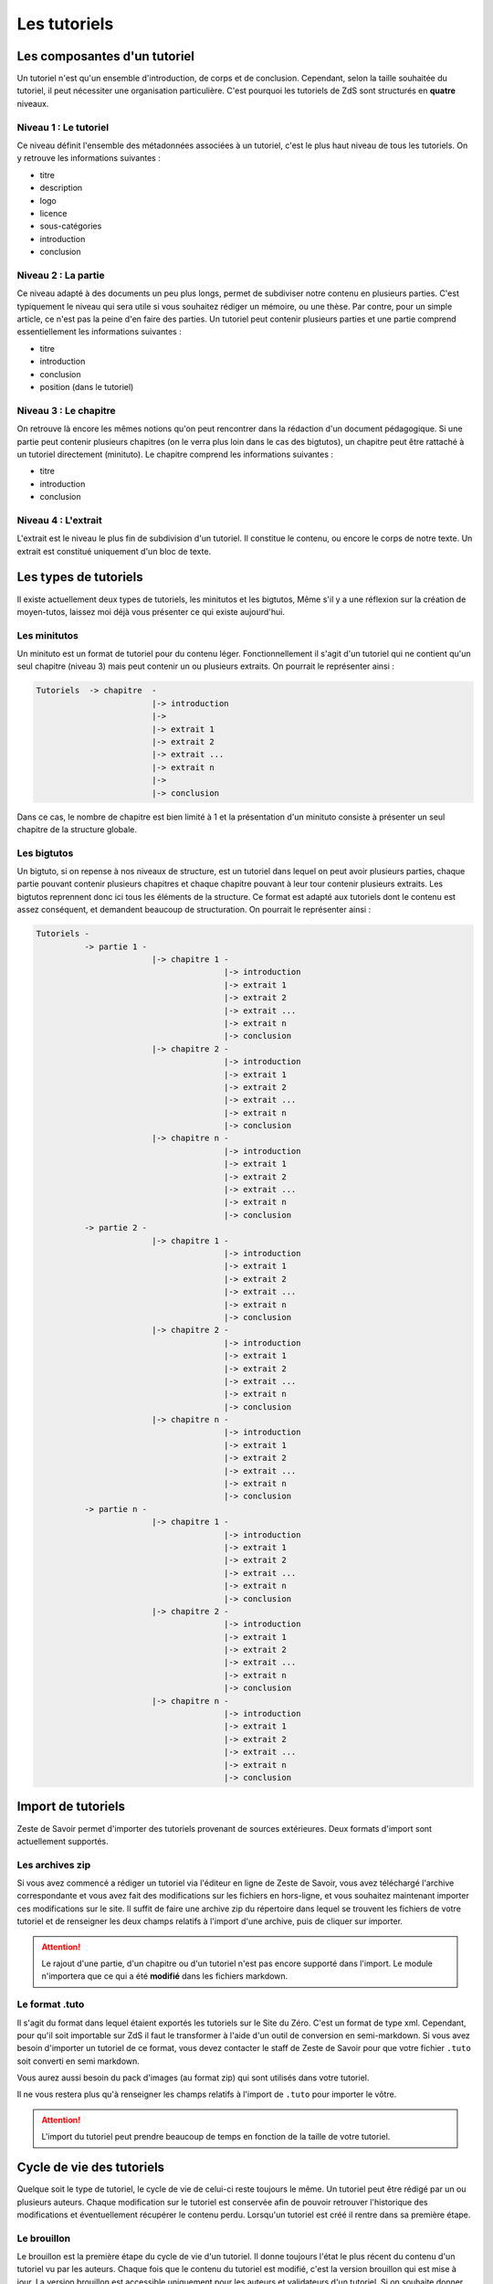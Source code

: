 =============
Les tutoriels
=============

Les composantes d'un tutoriel
=============================

Un tutoriel n'est qu'un ensemble d'introduction, de corps et de conclusion.
Cependant, selon la taille souhaitée du tutoriel, il peut nécessiter une organisation
particulière. C'est pourquoi les tutoriels de ZdS sont structurés en **quatre** niveaux.

Niveau 1 : Le tutoriel
----------------------

Ce niveau définit l'ensemble des métadonnées associées à un tutoriel, c'est le plus haut
niveau de tous les tutoriels. On y retrouve les informations suivantes :

- titre
- description
- logo
- licence
- sous-catégories
- introduction
- conclusion

Niveau 2 : La partie
--------------------

Ce niveau adapté à des documents un peu plus longs, permet de subdiviser notre contenu
en plusieurs parties. C'est typiquement le niveau qui sera utile si vous souhaitez rédiger
un mémoire, ou une thèse. Par contre, pour un simple article, ce n'est pas la peine d'en faire
des parties. Un tutoriel peut contenir plusieurs parties et une partie comprend essentiellement
les informations suivantes :

- titre
- introduction
- conclusion
- position (dans le tutoriel)

Niveau 3 : Le chapitre
----------------------

On retrouve là encore les mêmes notions qu'on peut rencontrer dans la rédaction d'un document
pédagogique. Si une partie peut contenir plusieurs chapitres (on le verra plus loin dans le cas
des bigtutos), un chapitre peut être rattaché à un tutoriel directement (minituto).
Le chapitre comprend les informations suivantes :

- titre
- introduction
- conclusion

Niveau 4 : L'extrait
--------------------

L'extrait est le niveau le plus fin de subdivision d'un tutoriel. Il constitue le contenu, ou encore
le corps de notre texte. Un extrait est constitué uniquement d'un bloc de texte.


Les types de tutoriels
======================

Il existe actuellement deux types de tutoriels, les minitutos et les bigtutos,
Même s'il y a une réflexion sur la création de moyen-tutos, laissez moi déjà
vous présenter ce qui existe aujourd'hui.

Les minitutos
-------------

Un minituto est un format de tutoriel pour du contenu léger. Fonctionnellement il s'agit d'un tutoriel
qui ne contient qu'un seul chapitre (niveau 3) mais peut contenir un ou plusieurs extraits.
On pourrait le représenter ainsi :

.. sourcecode:: none

 Tutoriels  -> chapitre  -
                         |-> introduction
                         |->
                         |-> extrait 1
                         |-> extrait 2
                         |-> extrait ...
                         |-> extrait n
                         |->
                         |-> conclusion


Dans ce cas, le nombre de chapitre est bien limité à 1 et la présentation d'un minituto consiste à
présenter un seul chapitre de la structure globale.

Les bigtutos
------------

Un bigtuto, si on repense à nos niveaux de structure, est un tutoriel dans lequel on peut avoir plusieurs
parties, chaque partie pouvant contenir plusieurs chapitres et chaque chapitre pouvant à leur tour
contenir plusieurs extraits.
Les bigtutos reprennent donc ici tous les éléments de la structure. Ce format est adapté aux tutoriels
dont le contenu est assez conséquent, et demandent beaucoup de structuration. On pourrait le représenter ainsi :

.. sourcecode:: none

  Tutoriels -
            -> partie 1 -
                          |-> chapitre 1 -
                                         |-> introduction
                                         |-> extrait 1
                                         |-> extrait 2
                                         |-> extrait ...
                                         |-> extrait n
                                         |-> conclusion
                          |-> chapitre 2 -
                                         |-> introduction
                                         |-> extrait 1
                                         |-> extrait 2
                                         |-> extrait ...
                                         |-> extrait n
                                         |-> conclusion
                          |-> chapitre n -
                                         |-> introduction
                                         |-> extrait 1
                                         |-> extrait 2
                                         |-> extrait ...
                                         |-> extrait n
                                         |-> conclusion
            -> partie 2 -
                          |-> chapitre 1 -
                                         |-> introduction
                                         |-> extrait 1
                                         |-> extrait 2
                                         |-> extrait ...
                                         |-> extrait n
                                         |-> conclusion
                          |-> chapitre 2 -
                                         |-> introduction
                                         |-> extrait 1
                                         |-> extrait 2
                                         |-> extrait ...
                                         |-> extrait n
                                         |-> conclusion
                          |-> chapitre n -
                                         |-> introduction
                                         |-> extrait 1
                                         |-> extrait 2
                                         |-> extrait ...
                                         |-> extrait n
                                         |-> conclusion
            -> partie n -
                          |-> chapitre 1 -
                                         |-> introduction
                                         |-> extrait 1
                                         |-> extrait 2
                                         |-> extrait ...
                                         |-> extrait n
                                         |-> conclusion
                          |-> chapitre 2 -
                                         |-> introduction
                                         |-> extrait 1
                                         |-> extrait 2
                                         |-> extrait ...
                                         |-> extrait n
                                         |-> conclusion
                          |-> chapitre n -
                                         |-> introduction
                                         |-> extrait 1
                                         |-> extrait 2
                                         |-> extrait ...
                                         |-> extrait n
                                         |-> conclusion


Import de tutoriels
===================

Zeste de Savoir permet d'importer des tutoriels provenant de sources extérieures. Deux formats d'import sont actuellement supportés.

Les archives zip
----------------

Si vous avez commencé a rédiger un tutoriel via l'éditeur en ligne de Zeste de Savoir, vous avez téléchargé l'archive correspondante et vous avez fait des modifications sur les fichiers en hors-ligne, et vous souhaitez maintenant importer ces modifications sur le site. Il suffit de faire une archive zip du répertoire dans lequel se trouvent les fichiers de votre tutoriel et de renseigner les deux champs relatifs à l'import d'une archive, puis de cliquer sur importer.

.. figure:: images/import-archive.png
    :align:   center

.. attention::

    Le rajout d'une partie, d'un chapitre ou d'un tutoriel n'est pas encore supporté dans l'import. Le module n'importera que ce qui a été **modifié** dans les fichiers markdown.

Le format .tuto
---------------

Il s'agit du format dans lequel étaient exportés les tutoriels sur le Site du Zéro. C'est un format de type xml. Cependant, pour qu'il soit
importable sur ZdS il faut le transformer à l'aide d'un outil de conversion en semi-markdown. Si vous avez besoin d'importer un tutoriel
de ce format, vous devez contacter le staff de Zeste de Savoir pour que votre fichier ``.tuto`` soit converti en semi markdown.

Vous aurez aussi besoin du pack d'images (au format zip) qui sont utilisés dans votre tutoriel.

Il ne vous restera plus qu'à renseigner les champs relatifs à l'import de ``.tuto`` pour importer le vôtre.

.. figure:: images/import-tuto.png
    :align:   center

.. attention::

    L'import du tutoriel peut prendre beaucoup de temps en fonction de la taille de votre tutoriel.

Cycle de vie des tutoriels
==========================

Quelque soit le type de tutoriel, le cycle de vie de celui-ci reste toujours le même.
Un tutoriel peut être rédigé par un ou plusieurs auteurs. Chaque modification sur le tutoriel
est conservée afin de pouvoir retrouver l'historique des modifications et éventuellement
récupérer le contenu perdu. Lorsqu'un tutoriel est créé il rentre dans sa première étape.

Le brouillon
------------

Le brouillon est la première étape du cycle de vie d'un tutoriel. Il donne toujours l'état
le plus récent du contenu d'un tutoriel vu par les auteurs. Chaque fois que le contenu du
tutoriel est modifié, c'est la version brouillon qui est mise à jour.
La version brouillon est accessible uniquement pour les auteurs et validateurs d'un tutoriel.
Si on souhaite donner un accès en lecture seule à nos écrits, il faut passer par la méthode
adéquate.

La bêta
-------

Lorsque les auteurs estiment que leur tutoriel est arrivé à un certain niveau de maturité, et qu'ils souhaitent
recueillir les premiers retours de lecteurs, ils se doivent de mettre à disposition de la communauté le tutoriel en
lecture seule. C'est le mode bêta.

La procédure voudrait que lors de l'ouverture d'une bêta, l'auteur crée un sujet dans le forum des tutoriels
en bêta, en postant le lien vers la version bêta du tutoriel.

.. attention::

    Le lien de la bêta, peut être trouvé via votre profil utilisateur, vous devez recopier tout le lien avec la partie ``?version=blablabla``. Et pensez bien à modifier ce lien lorsque vous mettez à jour votre version bêta.

En fait lorsqu'un tutoriel est en mode bêta, il s'agit d'une version précise qui est mise
dans ce mode. On peut continuer à mettre à jour la version brouillon pour rajouter de nouveaux chapitres
à notre tutoriel, pendant ce temps, la communauté lit une version figée de notre tutoriel. L'avantage étant que
si le tutoriel prend beaucoup de temps à lire, le lecteur n'a pas de mauvaise surprise de mise à jour
pendant sa lecture. Les auteurs quant à eux doivent mettre à jour manuellement leur version bêta et ainsi
ils contrôlent pleinement ce qu'ils mettent à disposition des lecteurs.

La validation
-------------

Une fois que l'auteur a eu assez de retour sur son tutoriel, et qu'il estime qu'il est prêt à être publié,
il décide d'envoyer son tutoriel en validation.

L'envoi en validation n'est pas définitif, dans le sens où, vous pouvez à tout moment mettre à jour la version
qui se trouve du coté des validateurs. Évitez d'en abuser tout de même, car, si un validateur commence à lire
votre tutoriel, il devra recommencer son travail si vous faites une mise à jour dessus. Ce qui pourrait non seulement
ralentir le processus de validation de votre tutoriel, mais décourager aussi le validateur. Donc un conseil à donner serait
de n'envoyer que du contenu sûr en validation.

Comme pour la bêta, la version brouillon du tutoriel peut continuer à être améliorée pendant que la version
de validation reste figée. Auteurs et validateurs peuvent donc continuer à travailler chacun de son côté.

La publication
--------------

Une fois le contenu, lu et relu par l'équipe staff, le tutoriel est publié. Il faut bien préciser que le processus
de validation peut être assez long en fonction de la taille du tutoriel traité. Un tutoriel n'est pas obligé
d'être publié à la suite d'une demande de validation, il peut aussi être rejeté. Dans tous les cas, un historique
de validation est disponible pour les membres du staff.

La publication d'un tutoriel entraîne la création d'export en plusieurs formats. On a les formats

- Markdown : disponible uniquement pour les membres du staff et les auteurs des tutoriels
- HTML
- PDF
- EPUB : format de lecture adapté aux liseuses
- Archive : un export de l'archive contenant le dépôt git du projet.

Pour différentes raisons, il se peut que l'export dans divers formats échoue. Dans ce cas, le lien de téléchargement n'est pas présenté. Un fichier de log sur le serveur enregistre les problèmes liés à l'export d'un format.

Aujourd'hui il existe des bugs dans la conversion en PDF (blocs custom), qui devront être réglés plus tard avec la `ZEP 05 <http://zestedesavoir.com/forums/sujet/676/zep-05-refonte-du-traitement-markdown-pour-lexport>`_)

L'entraide
----------

Afin d'aider les auteurs de tutoriels à rédiger ces derniers, des options lors de la création/édition de ce dernier sont disponibles. L'auteur peut ainsi faire aisément une demande d'aide pour les compétences suivantes (liste non exhaustive) :

- Besoin d'aide à l'écriture
- Besoin d'aide à la correction/relecture
- Besoin d'aide pour illustrer
- Désir d'abandonner le tutoriel et recherche d'un repreneur

L'ensemble des tutoriels à la recherche d'aide est visible via la page "help.html" (template dans le fichier `templates/tutorial/tutorial/help.html`). Cette page génère un tableau récapitulatif de toutes les demandes d'aides pour les différents tutoriels et des filtres peuvent être appliqués. Toutes les données servant à peupler ce tableau sont renvoyées via la méthode `help_tutorial` dans le fichier `zds/tutorial/views.py`. Cette méthode peut prendre en compte un argument en GET nommé `type` désignant le filtre à appliquer. Cet argument représente le slug d'une des options de la liste précédentes.
En cas d'absence du paramètre, tout les tutoriels ayant au moins une demande d'aide d'activées ou en bêta sont renvoyé au template.
De nouveau type de demande d'aide peuvent-être rajouté via l'interface d'administration Django dans la classe `Utils.HelpWriting`.

Les fixtures d'aides
++++++++++++++++++++

Quelques données de test sont présentes dans le fichier `fixtures/aide_tuto_media.yaml`. En chargeant ces dernières, un tuto peut alors être modifié pour recevoir des demandes d'aides (en allant les sélectionner dans la liste à cet effet lors de l'édition du tuto).
Pour chaque données de test, il faut aussi passer par l'interface d'administration Django pour ajouter les images relatives à ces aides (limites techniques du chargement automatique). Quatres illustrations sont présentes dans le dossier de fixtures correspondant aux quatres aides présentes dans les fixtures.

Pour charger ces fixtures, il ne faut pas utiliser la routine habituelle `manage.py loaddata`. En effet, les demandes d'aide ont besoin d'être liées à des images.
C'est pourquoi, nous utilisons la factory `zds.utils.factories.HelpWritingFactory` pour mettre en place ces fixtures.
Le code sera donc `python manage.py load_factory_data fixtures/advanced/aide_tuto_media.yaml`.

L'aspect technique
==================

Le stockage dans la base de données
-----------------------------------

Aujourd'hui la base de données est utilisée comme zone tampon, surtout parce que Django propose déjà des méthodes
d'enregistrement des objets en base de données de manière concurrentes et *thread safe*. L'idée étant de s'en
détacher à terme.
La version stockée dans la base de données est le dernier état, c'est-à-dire l'état de la version en
brouillon. Il ne faut donc pas aller chercher en base de données les informations pour les afficher.

Chaque tutoriel possède trois attributs principaux :

- sha_draft : le hash du commit de la version brouillon
- sha_beta : le hash du commit de la version bêta
- sha_validation : le hash du commit de la version validation
- sha_public : le hash du commit de la version publique

On peut les voir comme des pointeurs sur chaque version, et le fait qu'ils soient stockés en base les rends
plus accessibles. À terme aussi, on devrait pouvoir en faire des branches.

Il faut aussi noter qu'on ne stocke pas le contenu (introduction, conclusion, extraits) directement en base de données, on stocke uniquement les chemins relatifs vers les fichiers markdown qui contiennent le contenu.

Les données versionnées
-----------------------

Le module des tutoriels se base sur **git** pour versionner son contenu. Physiquement, nous avons un répertoire pour chaque tutoriel (point d'initialisation du dépôt). À l'intérieur nous avons un répertoire par partie, et dans chaque partie, un répertoire par chapitre, et pour chaque chapitre, un fichier par extrait.

Pour éviter les conflits dans les noms de fichier, le chemin vers un extrait aura souvent le modèle suivant :

``[id_partie]_[slug_partie]/[id_chap]_[slug_chap]/[id_extrait]_[slug_extrait].md``

Pour pouvoir versionner tout ceci, nous avons un fichier nommé ``masnifest.json`` chargé de stocker l'ensemble des métadonnées versionnées du tutoriel. Ce fichier manifest est lui aussi versionné. Pour chaque version, il suffit donc de lire ce fichier pour reconstituer un tutoriel. C'est un fichier json qui reprend la structure du document, et les différents chemins relatifs vers le contenu. Les métadonnées stockées sont :

- Le titre du tutoriel, des parties, des chapitres et des extraits
- Le sous-titre du tutoriel
- La licence du tutoriel
- Les divers chemins relatifs vers les fichiers markdown

L'objectif étant d'arriver à tout versionner (catégories, ...) et de ne plus avoir à lire dans la base de données pour afficher quelque chose.

**NB** : A chaque modification d'un élément du tutoriel, l'auteur doit renseigner un message de suivi (ou message de révision). Ce message (qui se veut court) permet de résumer les modifications qui ont été faites lors de l'édition.

Qu'en est-il des images ?
+++++++++++++++++++++++++

Le versionning des images d'un tutoriel (celles qui font partie de la galerie du tuto) continue à faire débat, et il a été décidé pour le moment de ne pas les versionner dans un premier temps, pour des raisons simples :

- versionner les images peut rendre très rapidement une archive lourde si l'auteur change beaucoup d'images, il va se trouver avec des images plus jamais utilisées qui traînent dans son archive.
- avoir besoin d'interroger le dépôt à chaque fois pour lire les images peut rapidement devenir lourd pour la lecture.

Le parti a été pris de ne pas versionner les images qui sont stockées sur le serveur, ce n'est pas critique et on peut très bien travailler ainsi. Par contre, il faudra mieux y réfléchir pour une version 2 afin de proposer la rédaction totalement en mode hors ligne.

Quid des tutoriels publiés ?
++++++++++++++++++++++++++++

Les tutoriels en *offline* sont tous versionnés, et sont dans le répertoire ``tutoriels_private``. Lorsqu'ils sont validés le traitement suivant est appliqué.

- On copie le dépôt du tutoriel dans le répertoire ``tutoriels_public``
- On va chercher dans l'historique du dépôt les fichiers correspondant à la version publique
- On converti ces fichiers en html (en utilisant zMarkdown)
- On stocke les fichiers html sur le serveur.

Ainsi, pour lire un tutoriel public, on a juste besoin de lire les fichiers html déjà convertis.

Et si un auteur a besoin d'aide ?
+++++++++++++++++++++++++++++++++

Afin d'aider les auteurs de tutoriels à rédiger ces derniers, des options lors de la création/édition de ce dernier sont disponibles. L'auteur peut ainsi faire aisément une demande d'aide pour les compétences suivantes (liste non exhaustive) :

- Besoin d'aide à l'écriture
- Besoin d'aide à la correction/relecture
- Besoin d'aide pour illustrer
- Désir d'abandonner le tutoriel et recherche d'un repreneur

L'ensemble des tutoriels à la recherche d'aide est visible via la page "help.html" (template dans le fichier `templates/tutorial/tutorial/help.html`). Cette page génère un tableau récapitulatif de toutes les demandes d'aides pour les différents tutoriels et des filtres peuvent être appliqués. Toutes les données servant à peupler ce tableau sont renvoyées via la méthode `help_tutorial` dans le fichier `zds/tutorial/views.py`. Cette méthode peut prendre en compte un argument en GET nommé type désignant le filtre à appliquer. Cet argument représente le slug d'une des options de la liste précédentes.
En cas d'absence du paramètre, tout les tutoriels ayant au moins une demande d'aide d'activées ou en bêta sont renvoyé au template.
De nouveau type de demande d'aide peuvent-être rajouté via l'interface d'administration Django dans la classe `Utils.HelpWriting`.
